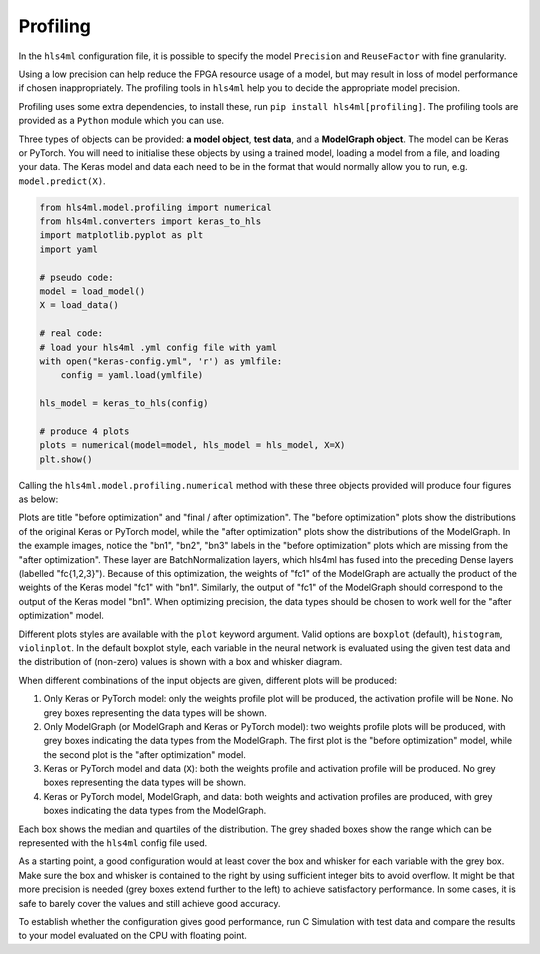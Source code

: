 =========
Profiling
=========

In the ``hls4ml`` configuration file, it is possible to specify the model ``Precision`` and ``ReuseFactor`` with fine granularity.

Using a low precision can help reduce the FPGA resource usage of a model, but may result in loss of model performance if chosen inappropriately. The profiling tools in ``hls4ml`` help you to decide the appropriate model precision.

Profiling uses some extra dependencies, to install these, run ``pip install hls4ml[profiling]``. The profiling tools are provided as a ``Python`` module which you can use.

Three types of objects can be provided: **a model object**\ , **test data**\ , and a **ModelGraph object**. The model can be Keras or PyTorch.
You will need to initialise these objects by using a trained model, loading a model from a file, and loading your data. The Keras model and data each need to be in the format that would normally allow you to run, e.g. ``model.predict(X)``.

.. code-block:: python

   from hls4ml.model.profiling import numerical
   from hls4ml.converters import keras_to_hls
   import matplotlib.pyplot as plt
   import yaml

   # pseudo code:
   model = load_model()
   X = load_data()

   # real code:
   # load your hls4ml .yml config file with yaml
   with open("keras-config.yml", 'r') as ymlfile:
       config = yaml.load(ymlfile)

   hls_model = keras_to_hls(config)

   # produce 4 plots
   plots = numerical(model=model, hls_model = hls_model, X=X)
   plt.show()

Calling the ``hls4ml.model.profiling.numerical`` method with these three objects provided will produce four figures as below:

.. image:: ../img/weights_keras.png
   :width: 45%
.. image:: ../img/weights_hls4ml.png
   :width: 45%
.. image:: ../img/act_keras.png
   :width: 45%
.. image:: ../img/act_hls4ml.png
   :width: 45%

Plots are title "before optimization" and "final / after optimization".
The "before optimization" plots show the distributions of the original Keras or PyTorch model, while the "after optimization" plots show the distributions of the ModelGraph.
In the example images, notice the "bn1", "bn2", "bn3" labels in the "before optimization" plots which are missing from the "after optimization".
These layer are BatchNormalization layers, which hls4ml has fused into the preceding Dense layers (labelled "fc{1,2,3}").
Because of this optimization, the weights of "fc1" of the ModelGraph are actually the product of the weights of the Keras model "fc1" with "bn1".
Similarly, the output of "fc1" of the ModelGraph should correspond to the output of the Keras model "bn1".
When optimizing precision, the data types should be chosen to work well for the "after optimization" model.

Different plots styles are available with the ``plot`` keyword argument. Valid options are ``boxplot`` (default), ``histogram``\ , ``violinplot``. In the default boxplot style, each variable in the neural network is evaluated using the given test data and the distribution of (non-zero) values is shown with a box and whisker diagram.

When different combinations of the input objects are given, different plots will be produced:

1) Only Keras or PyTorch model: only the weights profile plot will be produced, the activation profile will be ``None``. No grey boxes representing the data types will be shown.

2) Only ModelGraph (or ModelGraph and Keras or PyTorch model): two weights profile plots will be produced, with grey boxes indicating the data types from the ModelGraph. The first plot is the "before optimization" model, while the second plot is the "after optimization" model.

3) Keras or PyTorch model and data (\ ``X``\ ): both the weights profile and activation profile will be produced. No grey boxes representing the data types will be shown.

4) Keras or PyTorch model, ModelGraph, and data: both weights and activation profiles are produced, with grey boxes indicating the data types from the ModelGraph.

Each box shows the median and quartiles of the distribution. The grey shaded boxes show the range which can be represented with the ``hls4ml`` config file used.

As a starting point, a good configuration would at least cover the box and whisker for each variable with the grey box. Make sure the box and whisker is contained to the right by using sufficient integer bits to avoid overflow. It might be that more precision is needed (grey boxes extend further to the left) to achieve satisfactory performance. In some cases, it is safe to barely cover the values and still achieve good accuracy.

To establish whether the configuration gives good performance, run C Simulation with test data and compare the results to your model evaluated on the CPU with floating point.
